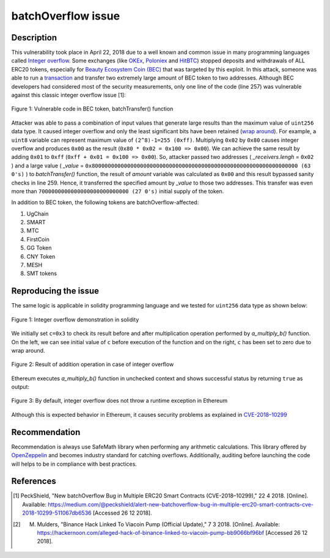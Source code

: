 ﻿*******************
batchOverflow issue
*******************

Description
###########
This vulnerability took place in April 22, 2018 due to a well known and common issue in many programming languages called `Integer overflow <https://en.wikipedia.org/wiki/Integer_overflow>`_. Some exchanges (like `OKEx <https://okex.com>`_, `Poloniex <https://poloniex.com/>`_ and `HitBTC <https://hitbtc.com/>`_) stopped deposits and withdrawals of ALL ERC20 tokens, especially for `Beauty Ecosystem Coin (BEC) <https://etherscan.io/address/0xc5d105e63711398af9bbff092d4b6769c82f793d>`_ that was targeted by this exploit. In this attack, someone was able to run a `transaction <https://etherscan.io/tx/0xad89ff16fd1ebe3a0a7cf4ed282302c06626c1af33221ebe0d3a470aba4a660f>`_ and transfer two extremely large amount of BEC token to two addresses. Although BEC developers had considered most of the security measurements, only one line of the code (line 257) was vulnerable against this classic integer overflow issue [1]:

.. figure:: images/batch_overflow_04.png
    :align: center
    :figclass: align-center
    
    Figure 1: Vulnerable code in BEC token, batchTransfer() function

Attacker was able to pass a combination of input values that generate large results than the maximum value of ``uint256`` data type. It caused integer overflow and only the least significant bits have been retained (`wrap around <https://en.wikipedia.org/wiki/Integer_overflow>`_). For example, a ``uint8`` variable can represent maximum value of ``(2^8)-1=255 (0xff)``. Multiplying ``0x02`` by ``0x80`` causes integer overflow and produces ``0x00`` as the result (``0x80 * 0x02 = 0x100 => 0x00``). We can achieve the same result by adding ``0x01`` to ``0xff`` (``0xff + 0x01 = 0x100 => 0x00``). So, attacker passed two addresses ( *_receivers.lengh* = ``0x02`` ) and a large value ( *_value* = ``0x8000000000000000000000000000000000000000000000000000000000000000 (63 0's)`` ) to *batchTransfer()* function, the result of *amount* variable was calculated as ``0x00`` and this result bypassed sanity checks in line 259. Hence, it transferred the specified amount by *_value* to those two addresses. This transfer was even more than ``7000000000000000000000000000 (27 0's)`` initial supply of the token.

In addition to BEC token, the following tokens are batchOverflow-affected:

1. UgChain
2. SMART
3. MTC
4. FirstCoin
5. GG Token
6. CNY Token
7. MESH
8. SMT tokens


Reproducing the issue
#####################
The same logic is applicable in solidity programming language and we tested for ``uint256`` data type as shown below:

.. figure:: images/batch_overflow_01.png
    :align: center
    :figclass: align-center
    
    Figure 1: Integer overflow demonstration in solidity
    
We initially set ``c=0x3`` to check its result before and after multiplication operation performed by *a_multiply_b()* function. On the left, we can see initial value of ``c`` before execution of the function and on the right, ``c`` has been set to zero due to wrap around.

.. figure:: images/batch_overflow_02.png
    :align: center
    :figclass: align-center
    
    Figure 2: Result of addition operation in case of integer overflow
    
Ethereum executes *a_multiply_b()* function in unchecked context and shows successful status by returning ``true`` as output:

.. figure:: images/batch_overflow_03.png
    :align: center
    :figclass: align-center
    
    Figure 3: By default, integer overflow does not throw a runtime exception in Ethereum

Although this is expected behavior in Ethereum, it causes security problems as explained in `CVE-2018–10299 <https://nvd.nist.gov/vuln/detail/CVE-2018-10299>`_


Recommendation
##############
Recommendation is always use SafeMath library when performing any arithmetic calculations. This library offered by `OpenZeppelin <https://github.com/OpenZeppelin/zeppelin-solidity/blob/master/contracts/math/SafeMath.sol>`_ and becomes industry standard for catching overflows. Additionally, auditing before launching the code will helps to be in compliance with best practices.


References
##########
.. [1] PeckShield, "New batchOverflow Bug in Multiple ERC20 Smart Contracts (CVE-2018–10299)," 22 4 2018. [Online]. Available: https://medium.com/@peckshield/alert-new-batchoverflow-bug-in-multiple-erc20-smart-contracts-cve-2018-10299-511067db6536 [Accessed 26 12 2018].

.. [2] M. Mulders, "Binance Hack Linked To Viacoin Pump (Official Update)," 7 3 2018. [Online]. Available: https://hackernoon.com/alleged-hack-of-binance-linked-to-viacoin-pump-bb9066bf96bf [Accessed 26 12 2018].
